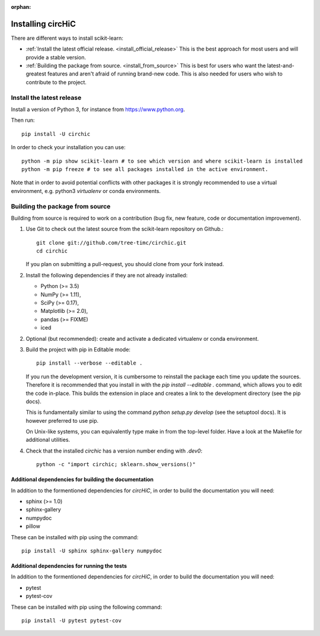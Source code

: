 :orphan:

==================
Installing circHiC
==================

There are different ways to install scikit-learn:

- :ref:`Install the latest official release. <install_official_release>` This
  is the best approach for most users and will provide a stable version.
- :ref:`Building the package from source. <install_from_source>` This is best
  for users who want the latest-and-greatest features and aren't afraid of
  running brand-new code. This is also needed for users who wish to contribute
  to the project.

.. _install_official_release:

Install the latest release
==========================

Install a version of Python 3, for instance from https://www.python.org.

Then run::

  pip install -U circhic

In order to check your installation you can use::

  python -m pip show scikit-learn # to see which version and where scikit-learn is installed
  python -m pip freeze # to see all packages installed in the active environment.


Note that in order to avoid potential conflicts with other packages it is
strongly recommended to use a virtual environment, e.g. python3 `virtualenv`
or conda environments.

.. _install_from_source:

Building the package from source
================================

Building from source is required to work on a contribution (bug fix, new
feature, code or documentation improvement).

1. Use Git to check out the latest source from the scikit-learn repository on Github.::

    git clone git://github.com/tree-timc/circhic.git
    cd circhic

   If you plan on submitting a pull-request, you should clone from your fork instead.

2. Install the following dependencies if they are not already installed:

   - Python (>= 3.5)
   - NumPy (>= 1.11),
   - SciPy (>= 0.17),
   - Matplotlib (>= 2.0),
   - pandas (>= FIXME)
   - iced

2. Optional (but recommended): create and activate a dedicated virtualenv or conda environment.

3. Build the project with pip in Editable mode::

    pip install --verbose --editable .

   If you run the development version, it is cumbersome to reinstall the
   package each time you update the sources. Therefore it is recommended that
   you install in with the `pip install --editable .` command, which allows
   you to edit the code in-place. This builds the extension in place and
   creates a link to the development directory (see the pip docs).

   This is fundamentally similar to using the command `python setup.py develop`
   (see the setuptool docs). It is however preferred to use pip.

   On Unix-like systems, you can equivalently type make in from the top-level
   folder. Have a look at the Makefile for additional utilities.

4. Check that the installed `circhic` has a version number ending with `.dev0`::

      python -c "import circhic; sklearn.show_versions()"


Additional dependencies for building the documentation
------------------------------------------------------

In addition to the formentioned dependencies for `circHiC`, in order to
build the documentation you will need:

- sphinx (>= 1.0)
- sphinx-gallery
- numpydoc
- pillow

These can be installed with pip using the command::

  pip install -U sphinx sphinx-gallery numpydoc

Additional dependencies for running the tests
---------------------------------------------

In addition to the formentioned dependencies for `circHiC`, in order to
build the documentation you will need:

- pytest
- pytest-cov

These can be installed with pip using the following command::

  pip install -U pytest pytest-cov

